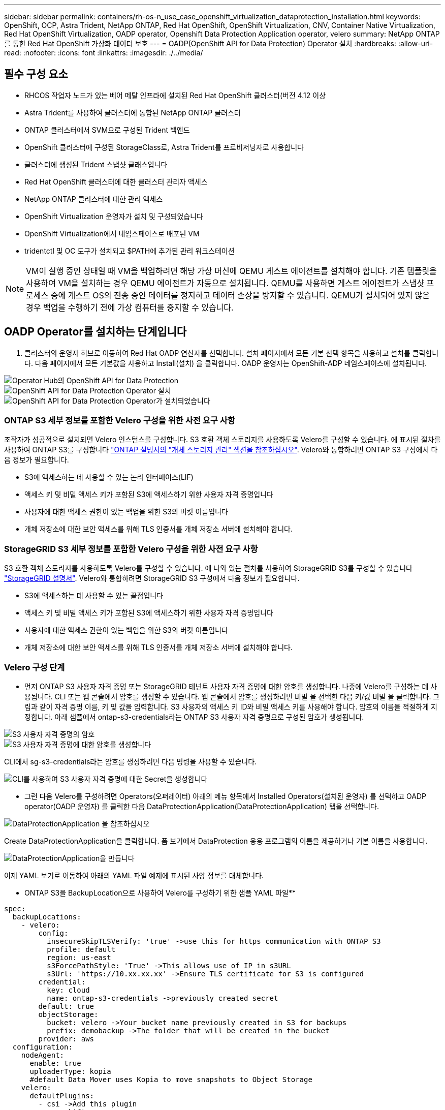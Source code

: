 ---
sidebar: sidebar 
permalink: containers/rh-os-n_use_case_openshift_virtualization_dataprotection_installation.html 
keywords: OpenShift, OCP, Astra Trident, NetApp ONTAP, Red Hat OpenShift, OpenShift Virtualization, CNV, Container Native Virtualization, Red Hat OpenShift Virtualization, OADP operator, Openshift Data Protection Application operator, velero 
summary: NetApp ONTAP를 통한 Red Hat OpenShift 가상화 데이터 보호 
---
= OADP(OpenShift API for Data Protection) Operator 설치
:hardbreaks:
:allow-uri-read: 
:nofooter: 
:icons: font
:linkattrs: 
:imagesdir: ./../media/




== 필수 구성 요소

* RHCOS 작업자 노드가 있는 베어 메탈 인프라에 설치된 Red Hat OpenShift 클러스터(버전 4.12 이상
* Astra Trident를 사용하여 클러스터에 통합된 NetApp ONTAP 클러스터
* ONTAP 클러스터에서 SVM으로 구성된 Trident 백엔드
* OpenShift 클러스터에 구성된 StorageClass로, Astra Trident를 프로비저닝자로 사용합니다
* 클러스터에 생성된 Trident 스냅샷 클래스입니다
* Red Hat OpenShift 클러스터에 대한 클러스터 관리자 액세스
* NetApp ONTAP 클러스터에 대한 관리 액세스
* OpenShift Virtualization 운영자가 설치 및 구성되었습니다
* OpenShift Virtualization에서 네임스페이스로 배포된 VM
* tridentctl 및 OC 도구가 설치되고 $PATH에 추가된 관리 워크스테이션



NOTE: VM이 실행 중인 상태일 때 VM을 백업하려면 해당 가상 머신에 QEMU 게스트 에이전트를 설치해야 합니다. 기존 템플릿을 사용하여 VM을 설치하는 경우 QEMU 에이전트가 자동으로 설치됩니다. QEMU를 사용하면 게스트 에이전트가 스냅샷 프로세스 중에 게스트 OS의 전송 중인 데이터를 정지하고 데이터 손상을 방지할 수 있습니다. QEMU가 설치되어 있지 않은 경우 백업을 수행하기 전에 가상 컴퓨터를 중지할 수 있습니다.



== OADP Operator를 설치하는 단계입니다

. 클러스터의 운영자 허브로 이동하여 Red Hat OADP 연산자를 선택합니다. 설치 페이지에서 모든 기본 선택 항목을 사용하고 설치를 클릭합니다. 다음 페이지에서 모든 기본값을 사용하고 Install(설치) 을 클릭합니다. OADP 운영자는 OpenShift-ADP 네임스페이스에 설치됩니다.


image::redhat_openshift_OADP_install_image1.jpg[Operator Hub의 OpenShift API for Data Protection]

image::redhat_openshift_OADP_install_image2.jpg[OpenShift API for Data Protection Operator 설치]

image::redhat_openshift_OADP_install_image3.jpg[OpenShift API for Data Protection Operator가 설치되었습니다]



=== ONTAP S3 세부 정보를 포함한 Velero 구성을 위한 사전 요구 사항

조작자가 성공적으로 설치되면 Velero 인스턴스를 구성합니다.
S3 호환 객체 스토리지를 사용하도록 Velero를 구성할 수 있습니다. 에 표시된 절차를 사용하여 ONTAP S3를 구성합니다 link:https://docs.netapp.com/us-en/ontap/object-storage-management/index.html["ONTAP 설명서의 "개체 스토리지 관리" 섹션을 참조하십시오"]. Velero와 통합하려면 ONTAP S3 구성에서 다음 정보가 필요합니다.

* S3에 액세스하는 데 사용할 수 있는 논리 인터페이스(LIF)
* 액세스 키 및 비밀 액세스 키가 포함된 S3에 액세스하기 위한 사용자 자격 증명입니다
* 사용자에 대한 액세스 권한이 있는 백업을 위한 S3의 버킷 이름입니다
* 개체 저장소에 대한 보안 액세스를 위해 TLS 인증서를 개체 저장소 서버에 설치해야 합니다.




=== StorageGRID S3 세부 정보를 포함한 Velero 구성을 위한 사전 요구 사항

S3 호환 객체 스토리지를 사용하도록 Velero를 구성할 수 있습니다. 에 나와 있는 절차를 사용하여 StorageGRID S3를 구성할 수 있습니다 link:https://docs.netapp.com/us-en/storagegrid-116/s3/configuring-tenant-accounts-and-connections.html["StorageGRID 설명서"]. Velero와 통합하려면 StorageGRID S3 구성에서 다음 정보가 필요합니다.

* S3에 액세스하는 데 사용할 수 있는 끝점입니다
* 액세스 키 및 비밀 액세스 키가 포함된 S3에 액세스하기 위한 사용자 자격 증명입니다
* 사용자에 대한 액세스 권한이 있는 백업을 위한 S3의 버킷 이름입니다
* 개체 저장소에 대한 보안 액세스를 위해 TLS 인증서를 개체 저장소 서버에 설치해야 합니다.




=== Velero 구성 단계

* 먼저 ONTAP S3 사용자 자격 증명 또는 StorageGRID 테넌트 사용자 자격 증명에 대한 암호를 생성합니다. 나중에 Velero를 구성하는 데 사용됩니다. CLI 또는 웹 콘솔에서 암호를 생성할 수 있습니다.
웹 콘솔에서 암호를 생성하려면 비밀 을 선택한 다음 키/값 비밀 을 클릭합니다. 그림과 같이 자격 증명 이름, 키 및 값을 입력합니다. S3 사용자의 액세스 키 ID와 비밀 액세스 키를 사용해야 합니다. 암호의 이름을 적절하게 지정합니다. 아래 샘플에서 ontap-s3-credentials라는 ONTAP S3 사용자 자격 증명으로 구성된 암호가 생성됩니다.


image::redhat_openshift_OADP_install_image4.jpg[S3 사용자 자격 증명의 암호]

image::redhat_openshift_OADP_install_image5.jpg[S3 사용자 자격 증명에 대한 암호를 생성합니다]

CLI에서 sg-s3-credentials라는 암호를 생성하려면 다음 명령을 사용할 수 있습니다.

image::redhat_openshift_OADP_install_image6.jpg[CLI를 사용하여 S3 사용자 자격 증명에 대한 Secret을 생성합니다]

* 그런 다음 Velero를 구성하려면 Operators(오퍼레이터) 아래의 메뉴 항목에서 Installed Operators(설치된 운영자) 를 선택하고 OADP operator(OADP 운영자) 를 클릭한 다음 DataProtectionApplication(DataProtectionApplication) 탭을 선택합니다.


image::redhat_openshift_OADP_install_image7.jpg[DataProtectionApplication 을 참조하십시오]

Create DataProtectionApplication을 클릭합니다. 폼 보기에서 DataProtection 응용 프로그램의 이름을 제공하거나 기본 이름을 사용합니다.

image::redhat_openshift_OADP_install_image8.jpg[DataProtectionApplication을 만듭니다]

이제 YAML 보기로 이동하여 아래의 YAML 파일 예제에 표시된 사양 정보를 대체합니다.

** ONTAP S3을 BackupLocation으로 사용하여 Velero를 구성하기 위한 샘플 YAML 파일**

....
spec:
  backupLocations:
    - velero:
        config:
          insecureSkipTLSVerify: 'true' ->use this for https communication with ONTAP S3
          profile: default
          region: us-east
          s3ForcePathStyle: 'True' ->This allows use of IP in s3URL
          s3Url: 'https://10.xx.xx.xx' ->Ensure TLS certificate for S3 is configured
        credential:
          key: cloud
          name: ontap-s3-credentials ->previously created secret
        default: true
        objectStorage:
          bucket: velero ->Your bucket name previously created in S3 for backups
          prefix: demobackup ->The folder that will be created in the bucket
        provider: aws
  configuration:
    nodeAgent:
      enable: true
      uploaderType: kopia
      #default Data Mover uses Kopia to move snapshots to Object Storage
    velero:
      defaultPlugins:
        - csi ->Add this plugin
        - openshift
        - aws
        - kubevirt ->Add this plugin
....
** StorageGRID S3을 BackupLocation 및 snapshotLocation으로 Velero를 구성하기 위한 샘플 YAML 파일**

....
spec:
  backupLocations:
    - velero:
        config:
          insecureSkipTLSVerify: 'true'
          profile: default
          region: us-east-1 ->region of your StorageGrid system
          s3ForcePathStyle: 'True'
          s3Url: 'https://172.21.254.25:10443' ->the IP used to access S3
        credential:
          key: cloud
          name: sg-s3-credentials ->secret created earlier
        default: true
        objectStorage:
          bucket: velero
          prefix: demobackup
        provider: aws
  configuration:
    nodeAgent:
      enable: true
      uploaderType: kopia
    velero:
      defaultPlugins:
        - csi
        - openshift
        - aws
        - kubevirt
....
YAML 파일의 SPEC 섹션은 위의 예와 유사한 다음 매개 변수에 맞게 구성해야 합니다

**backupLocations**
ONTAP S3 또는 StorageGRID S3(YAML에 표시된 자격 증명 및 기타 정보 포함)는 velero의 기본 BackupLocation으로 구성됩니다.

** 스냅샷 위치**
CSI(Container Storage Interface) 스냅샷을 사용하는 경우, CSI 드라이버를 등록하기 위해 VolumeSnapshotClass CR을 생성하므로 스냅샷 위치를 지정할 필요가 없습니다. 이 예에서는 Astra Trident CSI를 사용하며 이전에 Trident CSI 드라이버를 사용하여 VolumeSnapShotClass CR을 생성한 적이 있습니다.

** CSI 플러그인 활성화**
CSI 스냅샷을 사용하여 영구 볼륨을 백업하려면 Velero용 기본 플러그인에 CSI를 추가합니다.
CSI 백업 PVC를 백업하기 위한 Velero CSI 플러그인은 **velero.io/csi-volumesnapshot-class** 라벨이 설정된 클러스터에서 VolumeSnapshotClass를 선택합니다. 이를 위해

* 트라이덴트 VolumeSnapshotClass를 생성해야 합니다.
* trident-snapshotclass의 라벨을 편집하여 로 설정합니다
**velero.io/csi-volumesnapshot-class=true** 아래 표시된 대로.


image::redhat_openshift_OADP_install_image9.jpg[Trident 스냅샷 클래스 Label]

VolumeSnapshot 개체가 삭제된 경우에도 스냅샷이 유지될 수 있는지 확인하십시오. 이 작업은 * deletionPolicy * 를 보존하도록 설정하여 수행할 수 있습니다. 그렇지 않은 경우 네임스페이스를 삭제하면 해당 네임스페이스에 백업된 모든 PVC가 완전히 손실됩니다.

....
apiVersion: snapshot.storage.k8s.io/v1
kind: VolumeSnapshotClass
metadata:
  name: trident-snapshotclass
driver: csi.trident.netapp.io
deletionPolicy: Retain
....
image::redhat_openshift_OADP_install_image10.jpg[VolumeSnapshotClass 삭제 정책은 보존으로 설정해야 합니다]

DataProtectionApplication 이 만들어지고 상태가 Reconciled 인지 확인합니다.

image::redhat_openshift_OADP_install_image11.jpg[DataProtectionApplication 개체가 만들어집니다]

OADP 운영자가 해당 BackupStorageLocation을 생성합니다. 이 값은 백업을 생성할 때 사용됩니다.

image::redhat_openshift_OADP_install_image12.jpg[BackupStorageLocation이 생성되었습니다]
